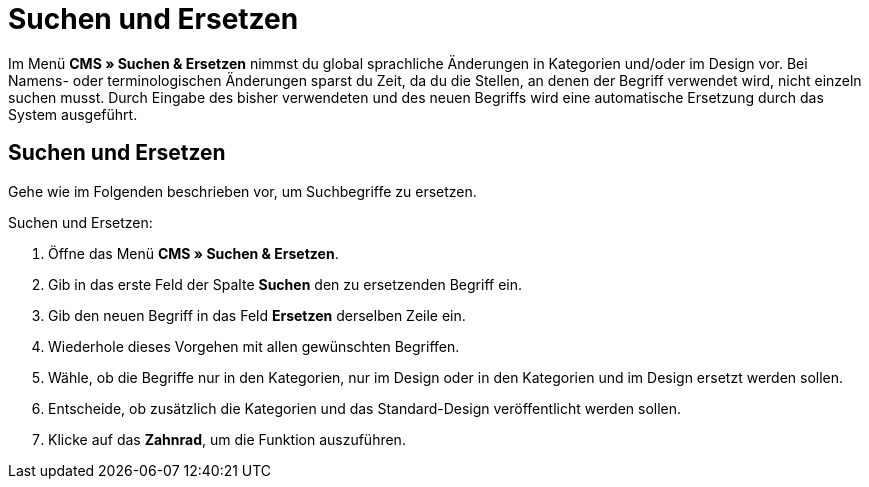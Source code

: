 = Suchen und Ersetzen
:lang: de
// include::{includedir}/_header.adoc[]
:position: 100

Im Menü *CMS » Suchen &amp; Ersetzen* nimmst du global sprachliche Änderungen in Kategorien und/oder im Design vor. Bei Namens- oder terminologischen Änderungen sparst du Zeit, da du die Stellen, an denen der Begriff verwendet wird, nicht einzeln suchen musst. Durch Eingabe des bisher verwendeten und des neuen Begriffs wird eine automatische Ersetzung durch das System ausgeführt.

== Suchen und Ersetzen

Gehe wie im Folgenden beschrieben vor, um Suchbegriffe zu ersetzen.

[.instruction]
Suchen und Ersetzen:

. Öffne das Menü *CMS » Suchen &amp; Ersetzen*.
. Gib in das erste Feld der Spalte *Suchen* den zu ersetzenden Begriff ein.
. Gib den neuen Begriff in das Feld *Ersetzen* derselben Zeile ein.
. Wiederhole dieses Vorgehen mit allen gewünschten Begriffen.
. Wähle, ob die Begriffe nur in den Kategorien, nur im Design oder in den Kategorien und im Design ersetzt werden sollen.
. Entscheide, ob zusätzlich die Kategorien und das Standard-Design veröffentlicht werden sollen.
. Klicke auf das *Zahnrad*, um die Funktion auszuführen.
